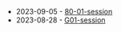 #+TITLE: 

- 2023-09-05 - [[file:80-01-session.org][80-01-session]]
- 2023-08-28 - [[file:G01-session.org][G01-session]]